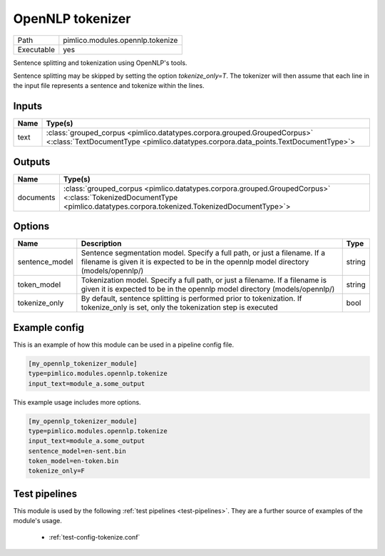 OpenNLP tokenizer
~~~~~~~~~~~~~~~~~

.. py:module:: pimlico.modules.opennlp.tokenize

+------------+----------------------------------+
| Path       | pimlico.modules.opennlp.tokenize |
+------------+----------------------------------+
| Executable | yes                              |
+------------+----------------------------------+

Sentence splitting and tokenization using OpenNLP's tools.

Sentence splitting may be skipped by setting the option `tokenize_only=T`. The tokenizer
will then assume that each line in the input file represents a sentence and tokenize
within the lines.

.. todo:

   The OpenNLP tokenizer test pipeline needs models to have been installed before running.
   Once `automatic fetching of models/data <https://github.com/markgw/pimlico/issues/9>`_
   has been implemented, use this for the models and move the test pipeline to the main suite.


Inputs
======

+------+----------------------------------------------------------------------------------------------------------------------------------------------------------------+
| Name | Type(s)                                                                                                                                                        |
+======+================================================================================================================================================================+
| text | :class:`grouped_corpus <pimlico.datatypes.corpora.grouped.GroupedCorpus>` <:class:`TextDocumentType <pimlico.datatypes.corpora.data_points.TextDocumentType>`> |
+------+----------------------------------------------------------------------------------------------------------------------------------------------------------------+

Outputs
=======

+-----------+------------------------------------------------------------------------------------------------------------------------------------------------------------------------+
| Name      | Type(s)                                                                                                                                                                |
+===========+========================================================================================================================================================================+
| documents | :class:`grouped_corpus <pimlico.datatypes.corpora.grouped.GroupedCorpus>` <:class:`TokenizedDocumentType <pimlico.datatypes.corpora.tokenized.TokenizedDocumentType>`> |
+-----------+------------------------------------------------------------------------------------------------------------------------------------------------------------------------+


Options
=======

+----------------+--------------------------------------------------------------------------------------------------------------------------------------------------------------------+--------+
| Name           | Description                                                                                                                                                        | Type   |
+================+====================================================================================================================================================================+========+
| sentence_model | Sentence segmentation model. Specify a full path, or just a filename. If a filename is given it is expected to be in the opennlp model directory (models/opennlp/) | string |
+----------------+--------------------------------------------------------------------------------------------------------------------------------------------------------------------+--------+
| token_model    | Tokenization model. Specify a full path, or just a filename. If a filename is given it is expected to be in the opennlp model directory (models/opennlp/)          | string |
+----------------+--------------------------------------------------------------------------------------------------------------------------------------------------------------------+--------+
| tokenize_only  | By default, sentence splitting is performed prior to tokenization. If tokenize_only is set, only the tokenization step is executed                                 | bool   |
+----------------+--------------------------------------------------------------------------------------------------------------------------------------------------------------------+--------+

Example config
==============

This is an example of how this module can be used in a pipeline config file.

.. code-block:: ini
   
   [my_opennlp_tokenizer_module]
   type=pimlico.modules.opennlp.tokenize
   input_text=module_a.some_output
   

This example usage includes more options.

.. code-block:: ini
   
   [my_opennlp_tokenizer_module]
   type=pimlico.modules.opennlp.tokenize
   input_text=module_a.some_output
   sentence_model=en-sent.bin
   token_model=en-token.bin
   tokenize_only=F

Test pipelines
==============

This module is used by the following :ref:`test pipelines <test-pipelines>`. They are a further source of examples of the module's usage.

 * :ref:`test-config-tokenize.conf`